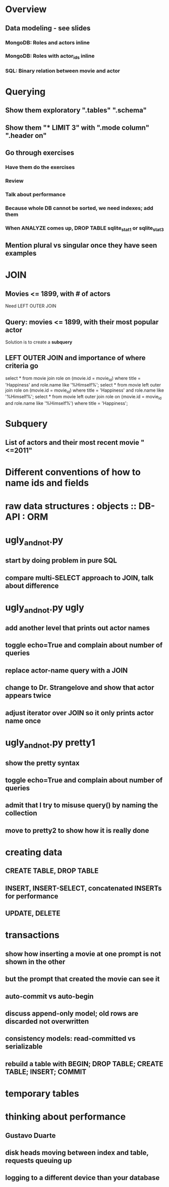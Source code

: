 
* Overview
** Data modeling - see slides
*** MongoDB: Roles and actors inline
*** MongoDB: Roles with actor_ids inline
*** SQL: Binary relation between movie and actor

* Querying
** Show them exploratory ".tables" ".schema"
** Show them  "* LIMIT 3" with ".mode column" ".header on"
** Go through exercises
*** Have them do the exercises
*** Review
*** Talk about performance
*** Because whole DB cannot be sorted, we need indexes; add them
*** When ANALYZE comes up, DROP TABLE sqlite_stat1 or sqlite_stat3
** Mention plural vs singular once they have seen examples

* JOIN
** Movies <= 1899, with # of actors
   Need LEFT OUTER JOIN
** Query: movies <= 1899, with their most popular actor
   Solution is to create a *subquery*
** LEFT OUTER JOIN and importance of where criteria go
   select * from movie join role on (movie.id = movie_id)
     where title = 'Happiness' 
       and role.name like '%Himself%';
   select * from movie left outer join role
     on (movie.id = movie_id)
     where title = 'Happiness'
       and role.name like '%Himself%';
   select * from movie left outer join role on
     (movie.id = movie_id and role.name like '%Himself%')
     where title = 'Happiness';
* Subquery
** List of actors and their most recent movie "<=2011"
* Different conventions of how to name ids and fields
* raw data structures : objects :: DB-API : ORM

* ugly_and_not.py
** start by doing problem in pure SQL
** compare multi-SELECT approach to JOIN, talk about difference

* ugly_and_not.py ugly
** add another level that prints out actor names
** toggle echo=True and complain about number of queries
** replace actor-name query with a JOIN
** change to Dr. Strangelove and show that actor appears twice
** adjust iterator over JOIN so it only prints actor name once

* ugly_and_not.py pretty1
** show the pretty syntax
** toggle echo=True and complain about number of queries
** admit that I try to misuse query() by naming the collection
** move to pretty2 to show how it is really done

* creating data
** CREATE TABLE, DROP TABLE
** INSERT, INSERT-SELECT, concatenated INSERTs for performance
** UPDATE, DELETE

* transactions
** show how inserting a movie at one prompt is not shown in the other
** but the prompt that created the movie can see it
** auto-commit vs auto-begin
** discuss append-only model; old rows are discarded not overwritten
** consistency models: read-committed vs serializable
** rebuild a table with BEGIN; DROP TABLE; CREATE TABLE; INSERT; COMMIT

* temporary tables

* thinking about performance
** Gustavo Duarte
** disk heads moving between index and table, requests queuing up
** logging to a different device than your database

